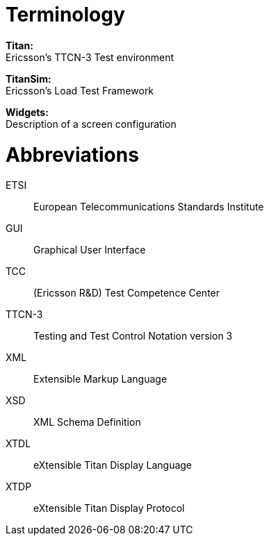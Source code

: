 = Terminology

*Titan:* +
Ericsson’s TTCN-3 Test environment

*TitanSim:* +
Ericsson’s Load Test Framework

*Widgets:* +
Description of a screen configuration

= Abbreviations

ETSI:: European Telecommunications Standards Institute

GUI:: Graphical User Interface

TCC:: (Ericsson R&D) Test Competence Center

TTCN-3:: Testing and Test Control Notation version 3

XML:: Extensible Markup Language

XSD:: XML Schema Definition

XTDL:: eXtensible Titan Display Language

XTDP:: eXtensible Titan Display Protocol
